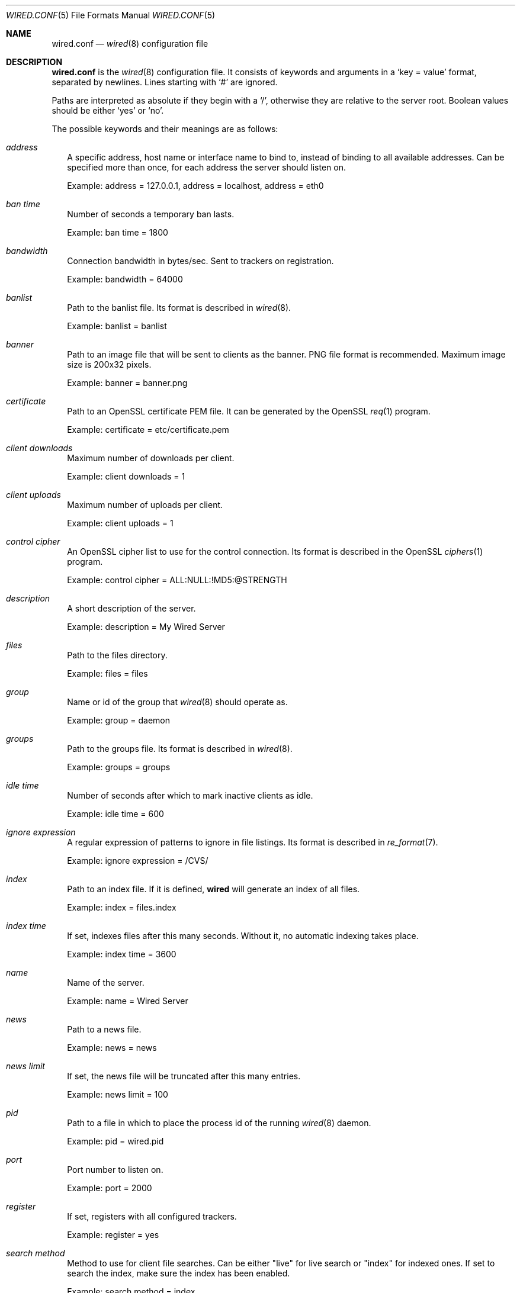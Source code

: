 .\" wired.conf.5
.\"
.\" Copyright (c) 2003-2007 Axel Andersson
.\" All rights reserved.
.\"
.\" Redistribution and use in source and binary forms, with or without
.\" modification, are permitted provided that the following conditions
.\" are met:
.\" 1. Redistributions of source code must retain the above copyright
.\"    notice, and the entire permission notice in its entirety,
.\"    including the disclaimer of warranties.
.\" 2. Redistributions in binary form must reproduce the above copyright
.\"    notice, this list of conditions and the following disclaimer in the
.\"    documentation and/or other materials provided with the distribution.
.\"
.\" THIS SOFTWARE IS PROVIDED ``AS IS'' AND ANY EXPRESS OR IMPLIED WARRANTIES,
.\" INCLUDING, BUT NOT LIMITED TO, THE IMPLIED WARRANTIES OF MERCHANTABILITY
.\" AND FITNESS FOR A PARTICULAR PURPOSE ARE DISCLAIMED.  IN NO EVENT SHALL
.\" MARCUS D. WATTS OR CONTRIBUTORS BE LIABLE FOR ANY DIRECT, INDIRECT,
.\" INCIDENTAL, SPECIAL, EXEMPLARY, OR CONSEQUENTIAL DAMAGES (INCLUDING,
.\" BUT NOT LIMITED TO, PROCUREMENT OF SUBSTITUTE GOODS OR SERVICES; LOSS
.\" OF USE, DATA, OR PROFITS; OR BUSINESS INTERRUPTION) HOWEVER CAUSED AND
.\" ON ANY THEORY OF LIABILITY, WHETHER IN CONTRACT, STRICT LIABILITY, OR
.\" TORT (INCLUDING NEGLIGENCE OR OTHERWISE) ARISING IN ANY WAY OUT OF THE
.\" USE OF THIS SOFTWARE, EVEN IF ADVISED OF THE POSSIBILITY OF SUCH DAMAGE.
.\"
.Dd May 27, 2007
.Dt WIRED.CONF 5
.Os
.Sh NAME
.Nm wired.conf
.Nd
.Xr wired 8
configuration file
.Sh DESCRIPTION
.Nm wired.conf
is the
.Xr wired 8
configuration file. It consists of keywords and arguments in a
.Sq key = value
format, separated by newlines. Lines starting with
.Sq #
are ignored.
.Pp
Paths are interpreted as absolute if they begin with a
.Sq / ,
otherwise they are relative to the server root. Boolean values should be either
.Sq yes
or
.Sq no .
.Pp
The possible keywords and their meanings are as follows:
.Bl -tag -width
.It Va address
A specific address, host name or interface name to bind to, instead of binding to all available addresses. Can be specified more than once, for each address the server should listen on.
.Pp
Example: address = 127.0.0.1, address = localhost, address = eth0
.It Va ban time
Number of seconds a temporary ban lasts.
.Pp
Example: ban time = 1800
.It Va bandwidth
Connection bandwidth in bytes/sec. Sent to trackers on registration.
.Pp
Example: bandwidth = 64000
.It Va banlist
Path to the banlist file. Its format is described in
.Xr wired 8 .
.Pp
Example: banlist = banlist
.It Va banner
Path to an image file that will be sent to clients as the banner. PNG file format is recommended. Maximum image size is 200x32 pixels.
.Pp
Example: banner = banner.png
.It Va certificate
Path to an OpenSSL certificate PEM file. It can be generated by the OpenSSL
.Xr req 1
program.
.Pp
Example: certificate = etc/certificate.pem
.It Va client downloads
Maximum number of downloads per client.
.Pp
Example: client downloads = 1
.It Va client uploads
Maximum number of uploads per client.
.Pp
Example: client uploads = 1
.It Va control cipher
An OpenSSL cipher list to use for the control connection. Its format is described in the OpenSSL
.Xr ciphers 1
program.
.Pp
Example: control cipher = ALL:NULL:!MD5:@STRENGTH
.It Va description
A short description of the server.
.Pp
Example: description = My Wired Server
.It Va files
Path to the files directory.
.Pp
Example: files = files
.It Va group
Name or id of the group that
.Xr wired 8
should operate as.
.Pp
Example: group = daemon
.It Va groups
Path to the groups file. Its format is described in
.Xr wired 8 .
.Pp
Example: groups = groups
.It Va idle time
Number of seconds after which to mark inactive clients as idle.
.Pp
Example: idle time = 600
.It Va ignore expression
A regular expression of patterns to ignore in file listings. Its format is described in
.Xr re_format 7 .
.Pp
Example: ignore expression = /CVS/
.It Va index
Path to an index file. If it is defined,
.Nm wired
will generate an index of all files.
.Pp
Example: index = files.index
.It Va index time
If set, indexes files after this many seconds. Without it, no automatic indexing takes place.
.Pp
Example: index time = 3600
.It Va name
Name of the server.
.Pp
Example: name = Wired Server
.It Va news
Path to a news file.
.Pp
Example: news = news
.It Va news limit
If set, the news file will be truncated after this many entries.
.Pp
Example: news limit = 100
.It Va pid
Path to a file in which to place the process id of the running
.Xr wired 8
daemon.
.Pp
Example: pid = wired.pid
.It Va port
Port number to listen on.
.Pp
Example: port = 2000
.It Va register
If set, registers with all configured trackers.
.Pp
Example: register = yes
.It Va search method
Method to use for client file searches. Can be either "live" for live search or "index" for indexed ones. If set to search the index, make sure the index has been enabled.
.Pp
Example: search method = index
.It Va show dot files
If set, file listings will include files beginning with a `.'.
.Pp
Example: show dot files = no
.It Va show invisible files
If set, file listings will include files that are marked invisible by Mac OS. Only available on Mac OS X.
.Pp
Example: show invisible files = no
.It Va status
Path to a file in which to place the current status. Its file format is described in
.Xr wired 8 .
.Pp
Example: status = wired.status
.It Va total downloads
Maximum number of downloads across all clients.
.Pp
Example: total downloads = 10
.It Va total download speed
Maximum speed of downloads in bytes/sec.
.Pp
Example: total download speed = 64000
.It Va total uploads
Maximum number of uploads across all clients.
.Pp
Example: total uploads = 10
.It Va total upload speed
Maximum speed of upload in bytes/sec.
.Pp
Example: total upload speed = 64000
.It Va tracker
A URL of a tracker to register with. The tracker is connected to at startup, and then periodically informed with status updates. The path of the URL is the category to register as. Can be specified more than once, for each tracker that the server should register with.
.Pp
Example: tracker = wiredtracker://my.tracker.com/Regional/Europe
.It Va transfer cipher
An OpenSSL cipher list to use for the control connection. Its format is described in the OpenSSL
.Xr ciphers 1
program.
.Pp
Example: transfer cipher = ALL:NULL:!MD5:@STRENGTH
.It Va url
The URL of this server to send to trackers. If this does not resolve back to the address the server is connecting from, the tracker may rewrite the URL or deny registration altogether.
.Pp
Example: wired://my.server.com/
.It Va user
Name or id of the user that
.Xr wired 8
should operate as.
.Pp
Example: user = wired
.It Va users
Path to the users file. Its format is described in
.Xr wired 8 .
.Pp
Example: users = users
.It Va zeroconf
If set, enables the use of Zeroconf service publication to allow clients on the local network to automatically find the server.
.Pp
Example: zeroconf = yes
.El
.Sh AUTHORS
.Nm wired
and the Wired protocol were developed by Axel Andersson, Zanka Software.
.Sh SEE ALSO
.Xr wired 8 ,
.Xr wiredctl 1
